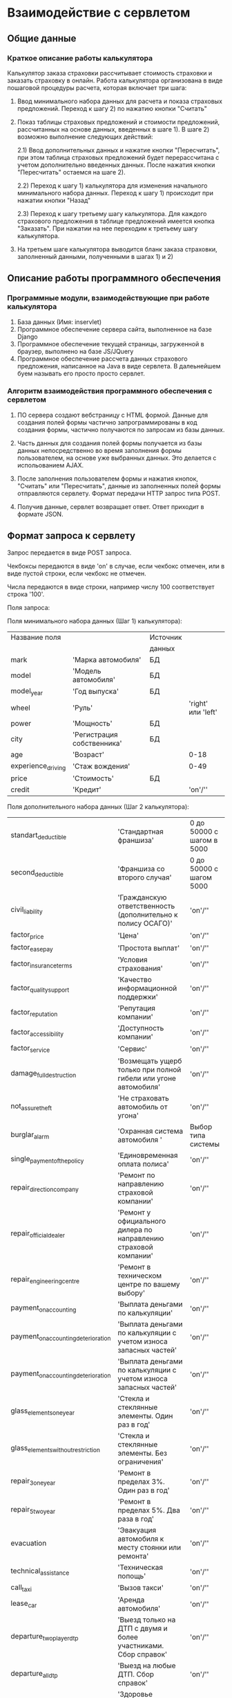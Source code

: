 * Взаимодействие с сервлетом

** Общие данные

*** Краткое описание работы калькулятора

Калькулятор заказа страховки рассчитывает стоимость страховки и
заказать страховку в онлайн.  Работа калькулятора организована в виде
пошаговой процедуры расчета, которая включает три шага:

1) Ввод минимального набора данных для расчета и показа страховых
   предложений. Переход к шагу 2) по нажатию кнопки "Считать"

2) Показ таблицы страховых предложений и стоимости предложений,
   рассчитанных на основе данных, введенных в шаге 1). В шаге 2)
   возможно выполнение следующих действий:

   2.1) Ввод дополнительных данных и нажатие кнопки "Пересчитать", при
   этом таблица страховых предложений будет перерассчитана с учетом
   дополнительно введенных данных. После нажатия кнопки "Пересчитать"
   остаемся на шаге 2).

   2.2) Переход к шагу 1) калькулятора для изменения начального
   минимального набора данных. Переход к шагу 1) происходит при
   нажатии кнопки "Назад"

   2.3) Переход к шагу третьему шагу калькулятора. Для каждого
   страхового предложения в таблице предложений имеется кнопка
   "Заказать". При нажатии на нее переходим к третьему шагу
   калькулятора.

3) На третьем шаге калькулятора выводится бланк заказа страховки,
   заполненный данными, полученными в шагах 1) и 2)

** Описание работы программного обеспечения

*** Программные модули, взаимодействующие при работе калькулятора

1) База данных (Имя: inservlet)
2) Программное обеспечение сервера сайта, выполненное на базе Django
3) Программное обеспечение текущей страницы, загруженной в браузер,
   выполнено на базе JS/JQuery
4) Программное обеспечение рассчета данных страхового предложения,
   написанное на Java в виде сервлета. В далеьнейшем буем называть его
   просто просто сервлет.

*** Алгоритм взаимодействия программного обеспечения с сервлетом

1) ПО сервера создают вебстраницу с HTML формой. Данные для создания
   полей формы частично запрограммированы в код создания формы,
   частично получаются по запросам из базы данных.

2) Часть данных для создания полей формы получается из базы данных
   непосредственно во время заполнения формы пользователем, на основе
   уже выбранных данных. Это делается с испольованием AJAX.

3) После заполнения пользователем формы и нажатия кнопок, "Считать"
   или "Пересчитать", данные из заполненных полей формы отправляются
   сервлету. Формат передачи HTTP запрос типа POST.

4) Получив данные, сервлет возвращает ответ. Ответ приходит в формате
   JSON.

** Формат запроса к сервлету

Запрос передается в виде POST запроса. 

Чекбоксы передаются в виде 'on' в случае, если чекбокс отмечен, или в
виде пустой строки, если чекбокс не отмечен.

Числа передаются в виде строки, например числу 100 соответствует строка '100'.

Поля запроса:

Поля минимального набора данных (Шаг 1) калькулятора):

| Название поля      |                            | Источник |                    |
|                    |                            | данных   |                    |
|--------------------+----------------------------+----------+--------------------|
| mark               | 'Марка автомобиля'         | БД       |                    |
| model              | 'Модель автомобиля'        | БД       |                    |
| model_year         | 'Год выпуска'              | БД       |                    |
| wheel              | 'Руль'                     |          | 'right' или 'left' |
| power              | 'Мощность'                 | БД       |                    |
| city               | 'Регистрация собственника' | БД       |                    |
| age                | 'Возраст'                  |          |               0-18 |
| experience_driving | 'Стаж вождения'            |          |               0-49 |
| price              | 'Стоимость'                | БД       |                    |
| credit             | 'Кредит'                   |          |            'on'/'' |

Поля дополнительного набора данных (Шаг 2 калькулятора):

| standart_deductible                 | 'Стандартная франшиза'                                            | 0 до 50000 с шагом в 5000 |
| second_deductible                   | 'Франшиза со второго случая'                                      | 0 до 50000 с шагом 5000   |
| civil_liability                     | 'Гражданскую ответственность (дополнительно к полису ОСАГО)'      | 'on'/''                   |
| factor_price                        | 'Цена'                                                            | 'on'/''                   |
| factor_easepay                      | 'Простота выплат'                                                 | 'on'/''                   |
| factor_insuranceterms               | 'Условия страхования'                                             | 'on'/''                   |
| factor_qualitysupport               | 'Качество информационной поддержки'                               | 'on'/''                   |
| factor_reputation                   | 'Репутация компании'                                              | 'on'/''                   |
| factor_accessibility                | 'Доступность компании'                                            | 'on'/''                   |
| factor_service                      | 'Сервис'                                                          | 'on'/''                   |
| damage_full_destruction             | 'Возмещать ущерб только при полной гибели или угоне автомобиля'   | 'on'/''                   |
| not_assure_theft                    | 'Не страховать автомобиль от угона'                               | 'on'/''                   |
| burglar_alarm                       | 'Охранная система автомобиля '                                    |  Выбор типа системы       |
| single_payment_of_the_policy        | 'Единовременная оплата полиса'                                    | 'on'/''                   |
| repair_direction_company            | 'Ремонт по направлению страховой компании'                        | 'on'/''                   |
| repair_official_dealer              | 'Ремонт у официального дилера по направлению страховой компании'  | 'on'/''                   |
| repair_engineering_centre           | 'Ремонт в техническом центре по вашему выбору'                    | 'on'/''                   |
| payment_on_accounting               | 'Выплата деньгами по калькуляции'                                 | 'on'/''                   |
| payment_on_accounting_deterioration | 'Выплата деньгами по калькуляции с учетом износа запасных частей' | 'on'/''                   |
| payment_on_accounting_deterioration | 'Выплата деньгами по калькуляции с учетом износа запасных частей' | 'on'/''                   |
| glass_elements_one_year             | 'Стекла и стеклянные элементы. Один раз в год'                    | 'on'/''                   |
| glass_elements_without_restriction  | 'Стекла и стеклянные элементы. Без ограничения'                   | 'on'/''                   |
| repair_3_one_year                   | 'Ремонт в пределах 3%. Один раз в год'                            | 'on'/''                   |
| repair_5_two_year                   | 'Ремонт в пределах 5%. Два раза в год'                            | 'on'/''                   |
| evacuation                          | 'Эвакуация автомобиля к месту стоянки или ремонта'                | 'on'/''                   |
| technical_assistance                | 'Техническая попощь'                                              | 'on'/''                   |
| call_taxi                           | 'Вызов такси'                                                     | 'on'/''                   |
| lease_car                           | 'Аренда автомобиля'                                               | 'on'/''                   |
| departure_two_player_dtp            | 'Выезд только на ДТП с двумя и более участниками. Сбор справок'   | 'on'/''                   |
| departure_all_dtp                   | 'Выезд на любые ДТП. Сбор справок'                                | 'on'/''                   |
| health_driver_and_passenger         | 'Здоровье водителя и пассажиров'                                  | 'on'/''                   |
| kasko_plus_osago                    | 'Купить полис КАСКО вместе с ОСАГО'                               | 'on'/''                   |

** Формат ответа сервлета

Сервлет присылает данные в формате JSON. Ниже приведен образец данных,
присылаемых сервлетом:

{'status':'OK',			                                 # OK|NOK
 'info':[{'full_name':'TestCompany-1',                           # Массив информации
          'parameters':{'Evacuator':'on',			 #
                        'TheEmergencyCommissioner':'on',	 #
                        'PaymentWithoutInquiries':'on',		 #
                        'GatheringOfInquiries':'on',		 #
                        'TheModularInsuranceSum':'on',		 #
                        'NewForTheOld':'on',			 #
                        'TheObligatoryFranchize':'on',		 #
                        'AlternativenessOfFormsOfPayment':'on',	 #
                        }},

** Проблемы при работе с сервлетом

При некоторых наборах данных, сервлет не возвращает
ответ. Т.е. отправляем запрос, сервлет не отвечает, а так и висит
неопределенное время.

** URL сервлета

'http://localhost:8080/ServerIF/MatrixIF'
'http://www.polisbook.ru:8080/ServerIF/MatrixIF'

** Функции для работы с сервлетом (Заглушка здесь)

Функции обращения к сервлету находятся в файле
project/Insurance/insurance/apps/calc/utils_servlet.py

В связи с неустойчивой работой сервлета, была создана заглушка,
возвращающаяя фиксированный набор данных. Замещение функции обращеняи
к сервлету заглушкой производится в зависимости от значения переменной
settings.SERVLET_FAKE (файл local_settings.py)

Функция обертка:
servlet_request(url,data,dbg=False):

Функция обращения к сервлету:
servlet_request_real(url,data,dbg=False)

Функция-заглушка:
servlet_request_fake(url,data,dbg=False)

*** Работа с базой данных
Работа с базой данных ведется при помощий функций, которые находятся в
файле project/Insurance/insurance/apps/calc/utils_db.py

** Замечания

В шаге 1) калькулятора данные для полей mark, model, model_year
передаются в JavaScript страницы через темплейт, а данные для полей 
power и price через AJAX.

Так получилось потому, что интерфейс находится в процессе перехода
полностью на AJAX, данные полей mark, model, model_year тоже нужно
будет перевести на получение через AJAX.


